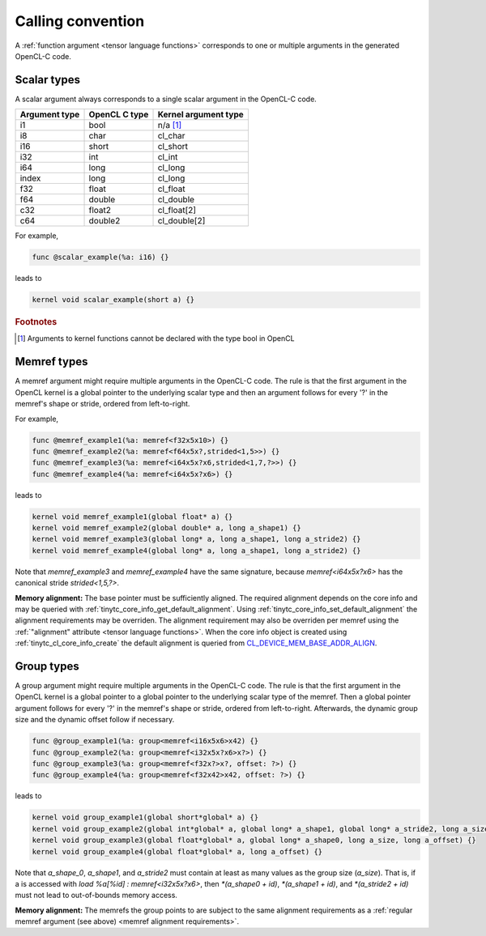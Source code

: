 .. Copyright (C) 2024 Intel Corporation
   SPDX-License-Identifier: BSD-3-Clause

.. _calling convention:

==================
Calling convention
==================

A :ref:`function argument <tensor language functions>` corresponds to one or multiple
arguments in the generated OpenCL-C code.

Scalar types
============

A scalar argument always corresponds to a single scalar argument in the OpenCL-C code.

============= ============= ====================
Argument type OpenCL C type Kernel argument type
============= ============= ====================
i1            bool          n/a [#f1]_
i8            char          cl_char
i16           short         cl_short
i32           int           cl_int
i64           long          cl_long
index         long          cl_long
f32           float         cl_float
f64           double        cl_double
c32           float2        cl_float[2]
c64           double2       cl_double[2]
============= ============= ====================

For example,

.. code::

   func @scalar_example(%a: i16) {}

leads to

.. code:: c

   kernel void scalar_example(short a) {}

.. rubric:: Footnotes

.. [#f1] Arguments to kernel functions cannot be declared with the type bool in OpenCL

Memref types
============

A memref argument might require multiple arguments in the OpenCL-C code.
The rule is that the first argument in the OpenCL kernel is a global pointer to the underlying scalar type
and then an argument follows for every '?' in the memref's shape or stride, ordered from left-to-right.

For example,

.. code::

   func @memref_example1(%a: memref<f32x5x10>) {}
   func @memref_example2(%a: memref<f64x5x?,strided<1,5>>) {}
   func @memref_example3(%a: memref<i64x5x?x6,strided<1,7,?>>) {}
   func @memref_example4(%a: memref<i64x5x?x6>) {}

leads to

.. code:: c

   kernel void memref_example1(global float* a) {}
   kernel void memref_example2(global double* a, long a_shape1) {}
   kernel void memref_example3(global long* a, long a_shape1, long a_stride2) {}
   kernel void memref_example4(global long* a, long a_shape1, long a_stride2) {}

Note that `memref_example3` and `memref_example4` have the same signature,
because `memref<i64x5x?x6>` has the canonical stride `strided<1,5,?>`.

.. _memref alignment requirements:

**Memory alignment:** The base pointer must be sufficiently aligned.
The required alignment depends on the core info and may be queried with
:ref:`tinytc_core_info_get_default_alignment`.
Using :ref:`tinytc_core_info_set_default_alignment` the alignment requirements may be overriden.
The alignment requirement may also be overriden per memref using the
:ref:`"alignment" attribute <tensor language functions>`.
When the core info object is created using :ref:`tinytc_cl_core_info_create` the default alignment
is queried from `CL_DEVICE_MEM_BASE_ADDR_ALIGN <https://registry.khronos.org/OpenCL/specs/3.0-unified/html/OpenCL_API.html#platform-querying-devices>`_.

Group types
===========

A group argument might require multiple arguments in the OpenCL-C code.
The rule is that the first argument in the OpenCL kernel is a global pointer to a global pointer to the
underlying scalar type of the memref.
Then a global pointer argument follows for every '?' in the memref's shape or stride, ordered from left-to-right.
Afterwards, the dynamic group size and the dynamic offset follow if necessary.


.. code::

   func @group_example1(%a: group<memref<i16x5x6>x42) {}
   func @group_example2(%a: group<memref<i32x5x?x6>x?>) {}
   func @group_example3(%a: group<memref<f32x?>x?, offset: ?>) {}
   func @group_example4(%a: group<memref<f32x42>x42, offset: ?>) {}

leads to

.. code:: c

   kernel void group_example1(global short*global* a) {}
   kernel void group_example2(global int*global* a, global long* a_shape1, global long* a_stride2, long a_size) {}
   kernel void group_example3(global float*global* a, global long* a_shape0, long a_size, long a_offset) {}
   kernel void group_example4(global float*global* a, long a_offset) {}

Note that `a_shape_0`, `a_shape1`, and `a_stride2` must contain at least as many values as the group size (`a_size`).
That is, if a is accessed with `load %a[%id] : memref<i32x5x?x6>`, then
`*(a_shape0 + id)`, `*(a_shape1 + id)`, and `*(a_stride2 + id)` must not lead to out-of-bounds memory access.

**Memory alignment:** The memrefs the group points to are subject to the same alignment requirements as a
:ref:`regular memref argument (see above) <memref alignment requirements>`. 
